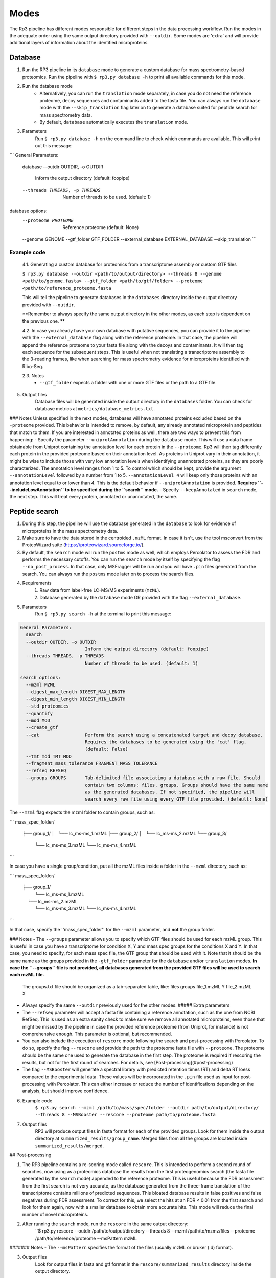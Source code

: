 Modes
=====

.. _modes:

The Rp3 pipeline has different modes responsible for different steps in the data processing workflow.
Run the modes in the adequate order using the same output directory provided with ``--outdir``. Some modes are 'extra'
and will provide additional layers of information about the identified microproteins.

Database
------------

1. Run the RP3 pipeline in its ``database`` mode to generate a custom database for mass spectrometry-based proteomics. Run the pipeline with ``$ rp3.py database -h`` to print all available commands for this mode.

2. Run the database mode
	 - Alternatively, you can run the ``translation`` mode separately, in case you do not need the reference proteome, decoy sequences and contaminants added to the fasta file. You can always run the ``database`` mode with the ``--skip_translation`` flag later on to generate a database suited for peptide search for mass spectrometry data.
	 - By default, ``database`` automatically executes the ``translation`` mode.

3. Parameters
	Run ``$ rp3.py database -h`` on the command line to check which commands are available. This will print out this message:

```
General Parameters:
  database
  --outdir OUTDIR, -o OUTDIR
						Inform the output directory (default: foopipe)
  --threads THREADS, -p THREADS
						Number of threads to be used. (default: 1)

database options:
  --proteome PROTEOME   Reference proteome (default: None)
  --genome GENOME
  --gtf_folder GTF_FOLDER
  --external_database EXTERNAL_DATABASE
  --skip_translation
  ```


Example code
~~~~~~~~~~~~~~~~~~~~~~~~~~~~~~~~~~~~~~~~~~~~~~~~~

	4.1. Generating a custom database for proteomics from a transcriptome assembly or custom GTF files

	``$ rp3.py database --outdir <path/to/output/directory> --threads 8 --genome <path/to/genome.fasta> --gtf_folder <path/to/gtf/folder> --proteome <path/to/reference_proteome.fasta``

	This will tell the pipeline to generate databases in the ``databases`` directory inside the output directory provided with ``--outdir``.

	**Remember to always specify the same output directory in the other modes, as each step is dependent on the previous one. **

	4.2. In case you already have your own database with putative sequences, you can provide it to the pipeline with the ``--external_database`` flag along with the reference proteome. In that case, the pipeline will append the reference proteome to your fasta file along with the decoys and contaminants. It will then tag each sequence for the subsequent steps. This is useful when not translating a transcriptome assembly to the 3-reading frames, like when searching for mass spectrometry evidence for microproteins identified with Ribo-Seq.

	2.3. Notes
		- ``--gtf_folder`` expects a folder with one or more GTF files or the path to a GTF file.

5. Output files
	Database files will be generated inside the output directory in the ``databases`` folder. You can check for database metrics at ``metrics/database_metrics.txt``.
### Notes
Unless specified in the next modes, databases will have annotated proteins excluded based on the ``-proteome`` provided. This behavior is intended to remove, by default, any already annotated microprotein and peptides that match to them. If you are interested in annotated proteins as well, there are two ways to prevent this from happening:
- Specify the parameter ``--uniprotAnnotation`` during the ``database`` mode. This will use a data frame obtainable from Uniprot containing the annotation level for each protein in the ``--proteome``. Rp3 will then tag differently each protein in the provided proteome based on their annotation level. As proteins in Uniprot vary in their annotation, it might be wise to include those with very low annotation levels when identifying unannotated proteins, as they are poorly characterized. The annotation level ranges from 1 to 5. To control which should be kept, provide the argument ``--annotationLevel`` followed by a number from 1 to 5. ``--annotationLevel 4`` will keep only those proteins with an annotation level equal to or lower than 4. This is the default behavior if ``--uniprotAnnotation`` is provided. **Requires ``--includeLowAnnotation`` to be specified during the ``search`` mode.**
- Specify ``--keepAnnotated`` in ``search`` mode, the next step. This will treat every protein, annotated or unannotated, the same.

Peptide search
------------

1. During this step, the pipeline will use the database generated in the ``database`` to look for evidence of microproteins in the mass spectrometry data.
2. Make sure to have the data stored in the centroided ``.mzML`` format. In case it isn't, use the tool msconvert from the ProteoWizard suite (https://proteowizard.sourceforge.io/).
3. By default, the ``search`` mode will run the ``postms`` mode as well, which employs Percolator to assess the FDR and performs the necessary cutoffs. You can run the ``search`` mode by itself by specifying the flag ``--no_post_process``. In that case, only MSFragger will be run and you will have ``.pin`` files generated from the search. You can always run the ``postms`` mode later on to process the search files.
4. Requirements
	1. Raw data from label-free LC-MS/MS experiments (``mzML``).
	2. Database generated by the ``database`` mode OR provided with the flag ``--external_database``.
5. Parameters
	Run ``$ rp3.py search -h`` at the terminal to print this message:

.. code-block:: console

    General Parameters:
      search
      --outdir OUTDIR, -o OUTDIR
                            Inform the output directory (default: foopipe)
      --threads THREADS, -p THREADS
                            Number of threads to be used. (default: 1)

    search options:
      --mzml MZML
      --digest_max_length DIGEST_MAX_LENGTH
      --digest_min_length DIGEST_MIN_LENGTH
      --std_proteomics
      --quantify
      --mod MOD
      --create_gtf
      --cat                 Perform the search using a concatenated target and decoy database.
                            Requires the databases to be generated using the 'cat' flag.
                            (default: False)
      --tmt_mod TMT_MOD
      --fragment_mass_tolerance FRAGMENT_MASS_TOLERANCE
      --refseq REFSEQ
      --groups GROUPS       Tab-delimited file associating a database with a raw file. Should
                            contain two columns: files, groups. Groups should have the same name
                            as the generated databases. If not specified, the pipeline will
                            search every raw file using every GTF file provided. (default: None)



The ``--mzml`` flag expects the mzml folder to contain groups, such as:

```
mass_spec_folder/
	├── group_1/
	│   └── lc_ms-ms_1.mzML
	├── group_2/
	│   └── lc_ms-ms_2.mzML
	└── group_3/
	    └── lc_ms-ms_3.mzML
	    └── lc_ms-ms_4.mzML
```

In case you have a single group/condition, put all the mzML files inside a folder in the ``--mzml`` directory, such as:

```
mass_spec_folder/
	├── group_1/
	    └── lc_ms-ms_1.mzML
	    └── lc_ms-ms_2.mzML
	    └── lc_ms-ms_3.mzML
	    └── lc_ms-ms_4.mzML
```

In that case, specify the ''mass_spec_folder'' for the ``--mzml``  parameter, and **not** the group folder.


### Notes
- The ``--groups`` parameter allows you to specify which GTF files should be used for each mzML group. This is useful in case you have a transcriptome for condition X, Y and mass spec groups for the conditions X and Y. In that case, you need to specify, for each mass spec file, the GTF group that should be used with it. Note that it should be the same name as the groups provided in the ``-gtf_folder`` parameter for the ``database`` and/or ``translation`` modes. **In case the ``--groups`` file is not provided, all databases generated from the provided GTF files will be used to search each mzML file.**
	The groups.txt file should be organized as a tab-separated table, like:
	files    groups
	file_1.mzML    Y
	file_2.mzML    X
- Always specify the same ``--outdir`` previously used for the other modes.
  ##### Extra parameters
- The ``--refseq`` parameter will accept a fasta file containing a reference annotation, such as the one from NCBI RefSeq. This is used as an extra sanity check to make sure we remove all annotated microproteins, even those that might be missed by the pipeline in case the provided reference proteome (from Uniprot, for instance) is not comprehensive enough. This parameter is optional, but recommended.
- You can also include the execution of  ``rescore`` mode following the search and post-processing with Percolator. To do so, specify the flag ``--rescore`` and provide the path to the proteome fasta file with ``--proteome``. The proteome should be the same one used to generate the database in the first step. The proteome is required if rescoring the results, but not for the first round of searches. For details, see [Post-processing](#post-processing)
- The flag ``--MSBooster`` will generate a spectral library with predicted retention times (RT) and delta RT loess compared to the experimental data. These values will be incorporated in the ``.pin`` file used as input for post-processing with Percolator. This can either increase or reduce the number of identifications depending on the analysis, but should improve confidence.


6. Example code
	``$ rp3.py search --mzml /path/to/mass/spec/folder --outdir path/to/output/directory/ --threads 8 --MSBooster --rescore --proteome path/to/proteome.fasta``

7. Output files
	RP3 will produce output files in fasta format for each of the provided groups. Look for them inside the output directory at ``summarized_results/group_name``. Merged files from all the groups are located inside ``summarized_results/merged``.

## Post-processing

1. The RP3 pipeline contains a re-scoring mode called ``rescore``. This is intended to perform a second round of searches, now using as a proteomics database the results from the first proteogenomics search (the fasta file generated by the ``search`` mode) appended to the reference proteome. This is useful because the FDR assessment from the first search is not very accurate, as the database generated from the three-frame translation of the transcriptome contains millions of predicted sequences. This bloated database results in false positives and false negatives during FDR assessment. To correct for this, we select the hits at an FDR < 0.01 from the first search and look for them again, now with a smaller database to obtain more accurate hits. This mode will reduce the final number of novel microproteins.
2. After running the ``search`` mode, run the ``rescore`` in the same output directory:
	``$ rp3.py rescore --outdir /path/to/output/directory --threads 8 --mzml /path/to/mzmz/files --proteome /path/to/reference/proteome --msPattern mzML
####### Notes
- The ``--msPattern`` specifies the format of the files (usually mzML or bruker (.d) format).

3. Output files
	Look for output files in fasta and gtf format in the ``rescore/summarized_results`` directory inside the output directory.

## Ribocov
This mode will check for Ribo-Seq coverage for the microproteins identified with proteogenomics. To do so, it will run featureCounts on a custom GTF file automatically generated by the pipeline. The available parameters are:

```
General Parameters:
  ribocov
  --outdir OUTDIR, -o OUTDIR
                        Inform the output directory (default: None)
  --threads THREADS, -p THREADS
                        Number of threads to be used. (default: 1)

ribocov options:
  --fastq FASTQ         Provide the path to the folder containing fastq files
                        to be aligned to the genome. If the --aln argument is
                        provided, this is not necessary. (default: None)
  --gtf GTF             Reference gtf file containing coordinates for
                        annotated genes. The novel smORFs sequences from the
                        proteogenomics analysis will be appended to it.
                        (default: None)
  --genome_index GENOME_INDEX
                        Path to the genome STAR index. If not provided, it
                        will use the human hg19 index available at /data/
                        (default: None)
  --cont_index CONT_INDEX
                        STAR index containing the contaminants (tRNA/rRNA
                        sequences). Reads mapped to these will be excluded
                        from the analysis. (default: None)
  --aln ALN             Folder containing bam or sam files with Ribo-Seq reads
                        aligned to the genome. In case this is provided,
                        indexes are not required and the alignment step will
                        be skipped. (default: None)
  --rpkm RPKM           RPKM cutoff to consider whether a smORF is
                        sufficiently covered by RPFs or not. (default: 1)
  --multimappings MULTIMAPPINGS
                        max number of multimappings to be allowed. (default:
                        99)
  --adapter ADAPTER     Provide the adapter sequence to be removed. (default:
                        AGATCGGAAGAGCACACGTCT)
  --plots
  --fastx_clipper_path FASTX_CLIPPER_PATH
  --fastx_trimmer_path FASTX_TRIMMER_PATH

```

To run the RP3 pipeline on ribocov mode, run:
``rp3.py --outdir path/to/output/directory --threads 8 --gtf path/to/gtf/file --fastq path/to/fastq/folder``
This will use the provided genome indexes for the human hg19 assembly located inside the STAR_indexes directory, located inside the rp3 main directory. The user can also generate new indexes if they require to do so. In that case, provide the path to them using the parameters ``--genome_index`` and ``cont_index``. Make sure to change the ``--adapter`` parameter to suit the adapter sequence used for your Ribo-Seq experiment.
The output files will be located inside the ``counts`` directory. They will include a heatmap showing the overall Ribo-Seq coverage for the proteogenomics smORFs, as well as a table containing information about the mapping groups. If the ``--plots`` argument was specified, a plot showing the number of Ribo-Seq-covered smORFs in each mapping group will be generated at ``counts/plots``.

## Annotation mode
Rp3 provides an additional mode, ``anno``, to provide additional information on the identified microproteins. Running
Rp3 with ``rp3.py anno --help`` will return:
```commandline
 ____       _____
|  _ \ _ __|___ /
| |_) | '_ \ |_ \
|  _ <| |_) |__) |
|_| \_\ .__/____/
      |_|
RP3 v1.1.0
usage: /home/microway/PycharmProjects/rp3/rp3.py anno [-h] [--outdir OUTDIR]
                                                      [--threads THREADS]
                                                      [--overwrite]
                                                      [--signalP]
                                                      [--organism ORGANISM]
                                                      [--conservation]
                                                      [--blast_db BLAST_DB]
                                                      [--rescored]
                                                      [--uniprotTable UNIPROTTABLE]
                                                      [--orfClass]
                                                      [--paralogy] [--mhc]
                                                      [--repeats] [--isoforms]
                                                      [--exclusiveMappingGroups]
                                                      [--affinity AFFINITY]
                                                      [--affinityPercentile AFFINITYPERCENTILE]
                                                      [--filterPipeResults]
                                                      [--genome GENOME]
                                                      [--alignToTranscriptome]
                                                      [--maxMismatches MAXMISMATCHES]
                                                      [--gtf GTF]
                                                      [--repeatsFile REPEATSFILE]
                                                      [--refGTF REFGTF]
                                                      anno

Run pipeline_config in anno mode

options:
  -h, --help            show this help message and exit

General Parameters:
  anno
  --outdir OUTDIR, -o OUTDIR
                        Inform the output directory (default: None)
  --threads THREADS, -p THREADS
                        Number of threads to be used. (default: 1)
  --overwrite

anno options:
  --signalP
  --organism ORGANISM
  --conservation
  --blast_db BLAST_DB
  --rescored            Use this flag if the 'rescore' mode was used to
                        perform a second round of search using the results
                        from the first search. Only the rescored microproteins
                        will be analyzed for conservation in this case.
                        (default: False)
  --uniprotTable UNIPROTTABLE
  --orfClass
  --paralogy
  --mhc
  --repeats
  --isoforms
  --exclusiveMappingGroups

MHC detection parameters.:
  --affinity AFFINITY
  --affinityPercentile AFFINITYPERCENTILE
  --filterPipeResults

Paralogy parameters.:
  --genome GENOME
  --alignToTranscriptome
  --maxMismatches MAXMISMATCHES

ORF Classification parameters.:
  --gtf GTF             reference GTF file. For better accuracy in annotation,
                        this should be a GTF file from Ensembl. They contain
                        more terms that help better classifying the smORF.
                        (default: None)

Repeats parameters.:
  --repeatsFile REPEATSFILE

Isoforms parameters.:
  --refGTF REFGTF
```

With this mode, it's possible to identify signal peptides (running signalP6.0), conservation, orf classes, presence of
MHC epitopes, and presence of paralogs in the genome. To identify signal peptides and annotate smORF classes, run Rp3
as:

```$ rp3.py anno --outdir /path/to/outdir/from/previous/modes --signalP --orfClass --gtf /path/to/ensembl/gtf```

To define smORF classes in the manuscript, we used the annotation from Ensembl, which we believe to be very
comprehensive and allows us to get better insight into our data. To obtain a GTF file from the human genome
assembly hg19, for instance, go to: https://ftp.ensembl.org/pub/grch37/current/gtf/homo_sapiens/ and download the
appropriate GTF file.
